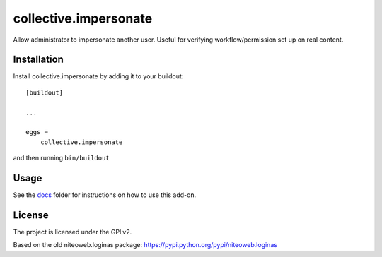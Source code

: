 ======================
collective.impersonate
======================

Allow administrator to impersonate another user. Useful for verifying
workflow/permission set up on real content.


Installation
------------

Install collective.impersonate by adding it to your buildout::

    [buildout]

    ...

    eggs =
        collective.impersonate


and then running ``bin/buildout``


Usage
-----

See the `docs`_ folder for instructions on how to use this add-on.

.. _docs: docs/index.rst

License
-------

The project is licensed under the GPLv2.

Based on the old niteoweb.loginas package:
https://pypi.python.org/pypi/niteoweb.loginas
